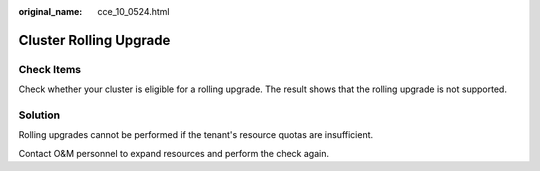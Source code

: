 :original_name: cce_10_0524.html

.. _cce_10_0524:

Cluster Rolling Upgrade
=======================

Check Items
-----------

Check whether your cluster is eligible for a rolling upgrade. The result shows that the rolling upgrade is not supported.

Solution
--------

Rolling upgrades cannot be performed if the tenant's resource quotas are insufficient.

Contact O&M personnel to expand resources and perform the check again.
